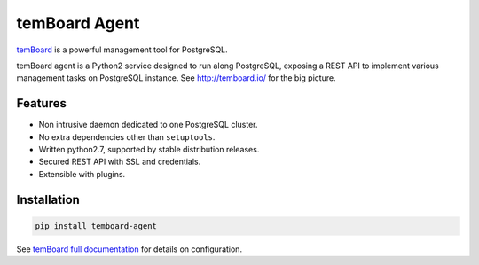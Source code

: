 ################
 temBoard Agent
################

| |Python| |CircleCI| |PyPI|

`temBoard <http://temboard.io/>`_ is a powerful management tool for PostgreSQL.

temBoard agent is a Python2 service designed to run along PostgreSQL, exposing a
REST API to implement various management tasks on PostgreSQL instance. See
http://temboard.io/ for the big picture.


==========
 Features
==========

- Non intrusive daemon dedicated to one PostgreSQL cluster.
- No extra dependencies other than ``setuptools``.
- Written python2.7, supported by stable distribution releases.
- Secured REST API with SSL and credentials.
- Extensible with plugins.


==============
 Installation
==============

.. code-block::

   pip install temboard-agent


See `temBoard full documentation <http://temboard.io/>`_ for details on configuration.


.. |CircleCI| image:: https://circleci.com/gh/dalibo/temboard-agent.svg?style=shield
   :target: https://circleci.com/gh/dalibo/temboard-agent
   :alt: CircleCI

.. |PyPI| image:: https://img.shields.io/pypi/v/temboard-agent.svg
   :target: https://pypi.python.org/pypi/temboard-agent
   :alt: Version on PyPI

.. |Python| image:: https://img.shields.io/pypi/pyversions/temboard-agent.svg
   :target: https://www.python.org/
   :alt: Versions of python supported
